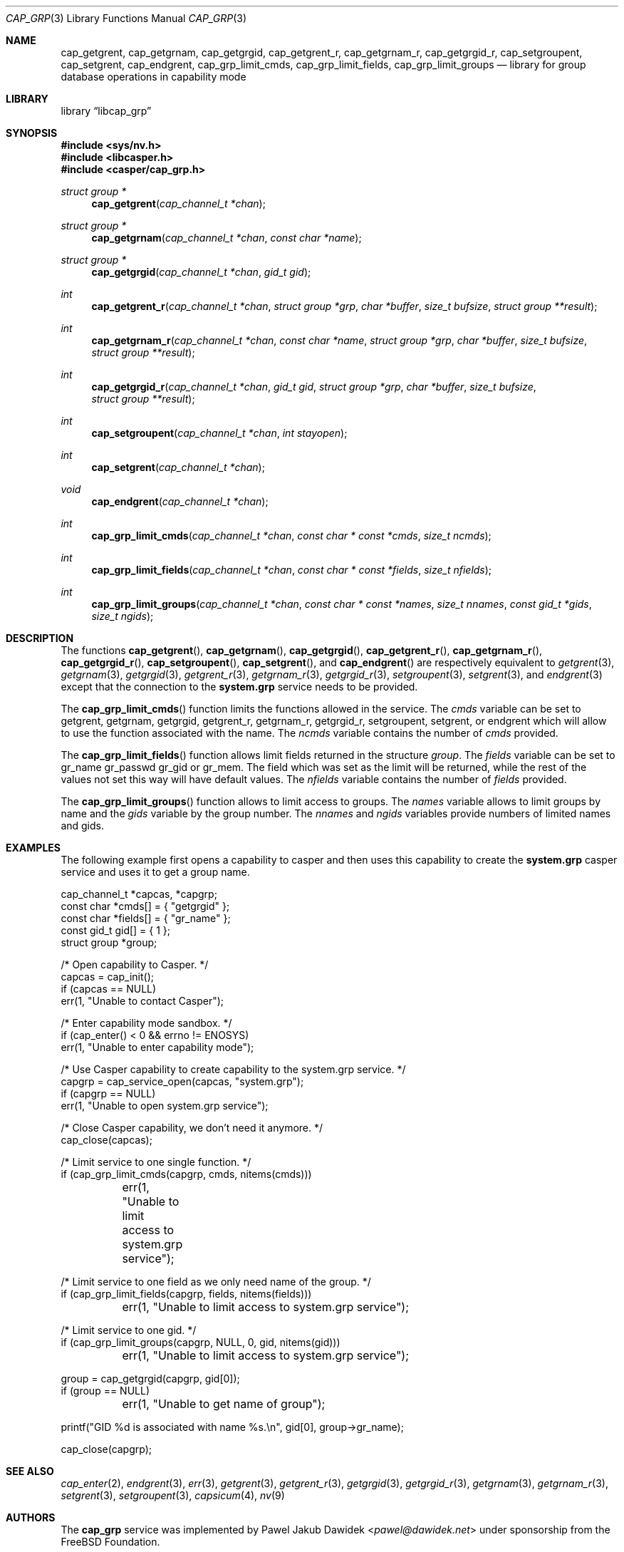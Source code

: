 .\" Copyright (c) 2018 Mariusz Zaborski <oshogbo@FreeBSD.org>
.\" All rights reserved.
.\"
.\" Redistribution and use in source and binary forms, with or without
.\" modification, are permitted provided that the following conditions
.\" are met:
.\" 1. Redistributions of source code must retain the above copyright
.\"    notice, this list of conditions and the following disclaimer.
.\" 2. Redistributions in binary form must reproduce the above copyright
.\"    notice, this list of conditions and the following disclaimer in the
.\"    documentation and/or other materials provided with the distribution.
.\"
.\" THIS SOFTWARE IS PROVIDED BY THE AUTHORS AND CONTRIBUTORS ``AS IS'' AND
.\" ANY EXPRESS OR IMPLIED WARRANTIES, INCLUDING, BUT NOT LIMITED TO, THE
.\" IMPLIED WARRANTIES OF MERCHANTABILITY AND FITNESS FOR A PARTICULAR PURPOSE
.\" ARE DISCLAIMED.  IN NO EVENT SHALL THE AUTHORS OR CONTRIBUTORS BE LIABLE
.\" FOR ANY DIRECT, INDIRECT, INCIDENTAL, SPECIAL, EXEMPLARY, OR CONSEQUENTIAL
.\" DAMAGES (INCLUDING, BUT NOT LIMITED TO, PROCUREMENT OF SUBSTITUTE GOODS
.\" OR SERVICES; LOSS OF USE, DATA, OR PROFITS; OR BUSINESS INTERRUPTION)
.\" HOWEVER CAUSED AND ON ANY THEORY OF LIABILITY, WHETHER IN CONTRACT, STRICT
.\" LIABILITY, OR TORT (INCLUDING NEGLIGENCE OR OTHERWISE) ARISING IN ANY WAY
.\" OUT OF THE USE OF THIS SOFTWARE, EVEN IF ADVISED OF THE POSSIBILITY OF
.\" SUCH DAMAGE.
.\"
.\" $FreeBSD$
.\"
.Dd March 18, 2018
.Dt CAP_GRP 3
.Os
.Sh NAME
.Nm cap_getgrent ,
.Nm cap_getgrnam ,
.Nm cap_getgrgid ,
.Nm cap_getgrent_r ,
.Nm cap_getgrnam_r ,
.Nm cap_getgrgid_r ,
.Nm cap_setgroupent ,
.Nm cap_setgrent ,
.Nm cap_endgrent ,
.Nm cap_grp_limit_cmds ,
.Nm cap_grp_limit_fields ,
.Nm cap_grp_limit_groups
.Nd "library for group database operations in capability mode"
.Sh LIBRARY
.Lb libcap_grp
.Sh SYNOPSIS
.In sys/nv.h
.In libcasper.h
.In casper/cap_grp.h
.Ft "struct group *"
.Fn cap_getgrent "cap_channel_t *chan"
.Ft "struct group *"
.Fn cap_getgrnam "cap_channel_t *chan" "const char *name"
.Ft "struct group *"
.Fn cap_getgrgid "cap_channel_t *chan" "gid_t gid"
.Ft "int"
.Fn cap_getgrent_r "cap_channel_t *chan" "struct group *grp" "char *buffer" "size_t bufsize" "struct group **result"
.Ft "int"
.Fn cap_getgrnam_r "cap_channel_t *chan" "const char *name" "struct group *grp" "char *buffer" "size_t bufsize" "struct group **result"
.Ft int
.Fn cap_getgrgid_r "cap_channel_t *chan" "gid_t gid" "struct group *grp" "char *buffer" "size_t bufsize" "struct group **result"
.Ft int
.Fn cap_setgroupent "cap_channel_t *chan" "int stayopen"
.Ft int
.Fn cap_setgrent "cap_channel_t *chan"
.Ft void
.Fn cap_endgrent "cap_channel_t *chan"
.Ft int
.Fn cap_grp_limit_cmds "cap_channel_t *chan" "const char * const *cmds" "size_t ncmds"
.Ft int
.Fn cap_grp_limit_fields "cap_channel_t *chan" "const char * const *fields" "size_t nfields"
.Ft int
.Fn cap_grp_limit_groups "cap_channel_t *chan" "const char * const *names" "size_t nnames" "const gid_t *gids" "size_t ngids"
.Sh DESCRIPTION
The functions
.Fn cap_getgrent ,
.Fn cap_getgrnam ,
.Fn cap_getgrgid ,
.Fn cap_getgrent_r ,
.Fn cap_getgrnam_r ,
.Fn cap_getgrgid_r ,
.Fn cap_setgroupent ,
.Fn cap_setgrent ,
and
.Fn cap_endgrent
are respectively equivalent to
.Xr getgrent 3 ,
.Xr getgrnam 3 ,
.Xr getgrgid 3 ,
.Xr getgrent_r 3 ,
.Xr getgrnam_r 3 ,
.Xr getgrgid_r 3 ,
.Xr setgroupent 3 ,
.Xr setgrent 3 ,
and
.Xr endgrent 3
except that the connection to the
.Nm system.grp
service needs to be provided.
.Pp
The
.Fn cap_grp_limit_cmds
function limits the functions allowed in the service.
The
.Fa cmds
variable can be set to
.Dv getgrent ,
.Dv getgrnam ,
.Dv getgrgid ,
.Dv getgrent_r ,
.Dv getgrnam_r ,
.Dv getgrgid_r ,
.Dv setgroupent ,
.Dv setgrent ,
or
.Dv endgrent
which will allow to use the function associated with the name.
The
.Fa ncmds
variable contains the number of
.Fa cmds
provided.
.Pp
The
.Fn cap_grp_limit_fields
function allows limit fields returned in the structure
.Vt group .
The
.Fa fields
variable can be set to
.Dv gr_name
.Dv gr_passwd
.Dv gr_gid
or
.Dv gr_mem .
The field which was set as the limit will be returned, while the rest of the
values not set this way will have default values.
The
.Fa nfields
variable contains the number of
.Fa fields
provided.
.Pp
The
.Fn cap_grp_limit_groups
function allows to limit access to groups.
The
.Fa names
variable allows to limit groups by name and the
.Fa gids
variable by the group number.
The
.Fa nnames
and
.Fa ngids
variables provide numbers of limited names and gids.
.Sh EXAMPLES
The following example first opens a capability to casper and then uses this
capability to create the
.Nm system.grp
casper service and uses it to get a group name.
.Bd -literal
cap_channel_t *capcas, *capgrp;
const char *cmds[] = { "getgrgid" };
const char *fields[] = { "gr_name" };
const gid_t gid[] = { 1 };
struct group *group;

/* Open capability to Casper. */
capcas = cap_init();
if (capcas == NULL)
        err(1, "Unable to contact Casper");

/* Enter capability mode sandbox. */
if (cap_enter() < 0 && errno != ENOSYS)
        err(1, "Unable to enter capability mode");

/* Use Casper capability to create capability to the system.grp service. */
capgrp = cap_service_open(capcas, "system.grp");
if (capgrp == NULL)
        err(1, "Unable to open system.grp service");

/* Close Casper capability, we don't need it anymore. */
cap_close(capcas);

/* Limit service to one single function. */
if (cap_grp_limit_cmds(capgrp, cmds, nitems(cmds)))
	err(1, "Unable to limit access to system.grp service");

/* Limit service to one field as we only need name of the group. */
if (cap_grp_limit_fields(capgrp, fields, nitems(fields)))
	err(1, "Unable to limit access to system.grp service");

/* Limit service to one gid. */
if (cap_grp_limit_groups(capgrp, NULL, 0, gid, nitems(gid)))
	err(1, "Unable to limit access to system.grp service");

group = cap_getgrgid(capgrp, gid[0]);
if (group == NULL)
	err(1, "Unable to get name of group");

printf("GID %d is associated with name %s.\\n", gid[0], group->gr_name);

cap_close(capgrp);
.Ed
.Sh SEE ALSO
.Xr cap_enter 2 ,
.Xr endgrent 3 ,
.Xr err 3 ,
.Xr getgrent 3 ,
.Xr getgrent_r 3 ,
.Xr getgrgid 3 ,
.Xr getgrgid_r 3 ,
.Xr getgrnam 3 ,
.Xr getgrnam_r 3 ,
.Xr setgrent 3 ,
.Xr setgroupent 3 ,
.Xr capsicum 4 ,
.Xr nv 9
.Sh AUTHORS
The
.Nm cap_grp
service was implemented by
.An Pawel Jakub Dawidek Aq Mt pawel@dawidek.net
under sponsorship from the FreeBSD Foundation.
.Pp
This manual page was written by
.An Mariusz Zaborski Aq Mt oshogbo@FreeBSD.org .
